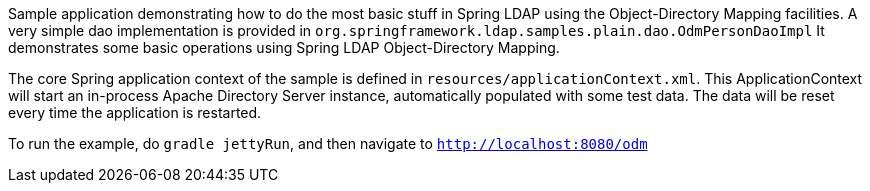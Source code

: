 Sample application demonstrating how to do the most basic stuff in Spring LDAP using the Object-Directory Mapping facilities.
A very simple dao implementation is provided in `org.springframework.ldap.samples.plain.dao.OdmPersonDaoImpl`
It demonstrates some basic operations using Spring LDAP Object-Directory Mapping.

The core Spring application context of the sample is defined in `resources/applicationContext.xml`.
This ApplicationContext will start an in-process Apache Directory Server instance, automatically populated
with some test data. The data will be reset every time the application is restarted.

To run the example, do `gradle jettyRun`, and then navigate to `http://localhost:8080/odm`
